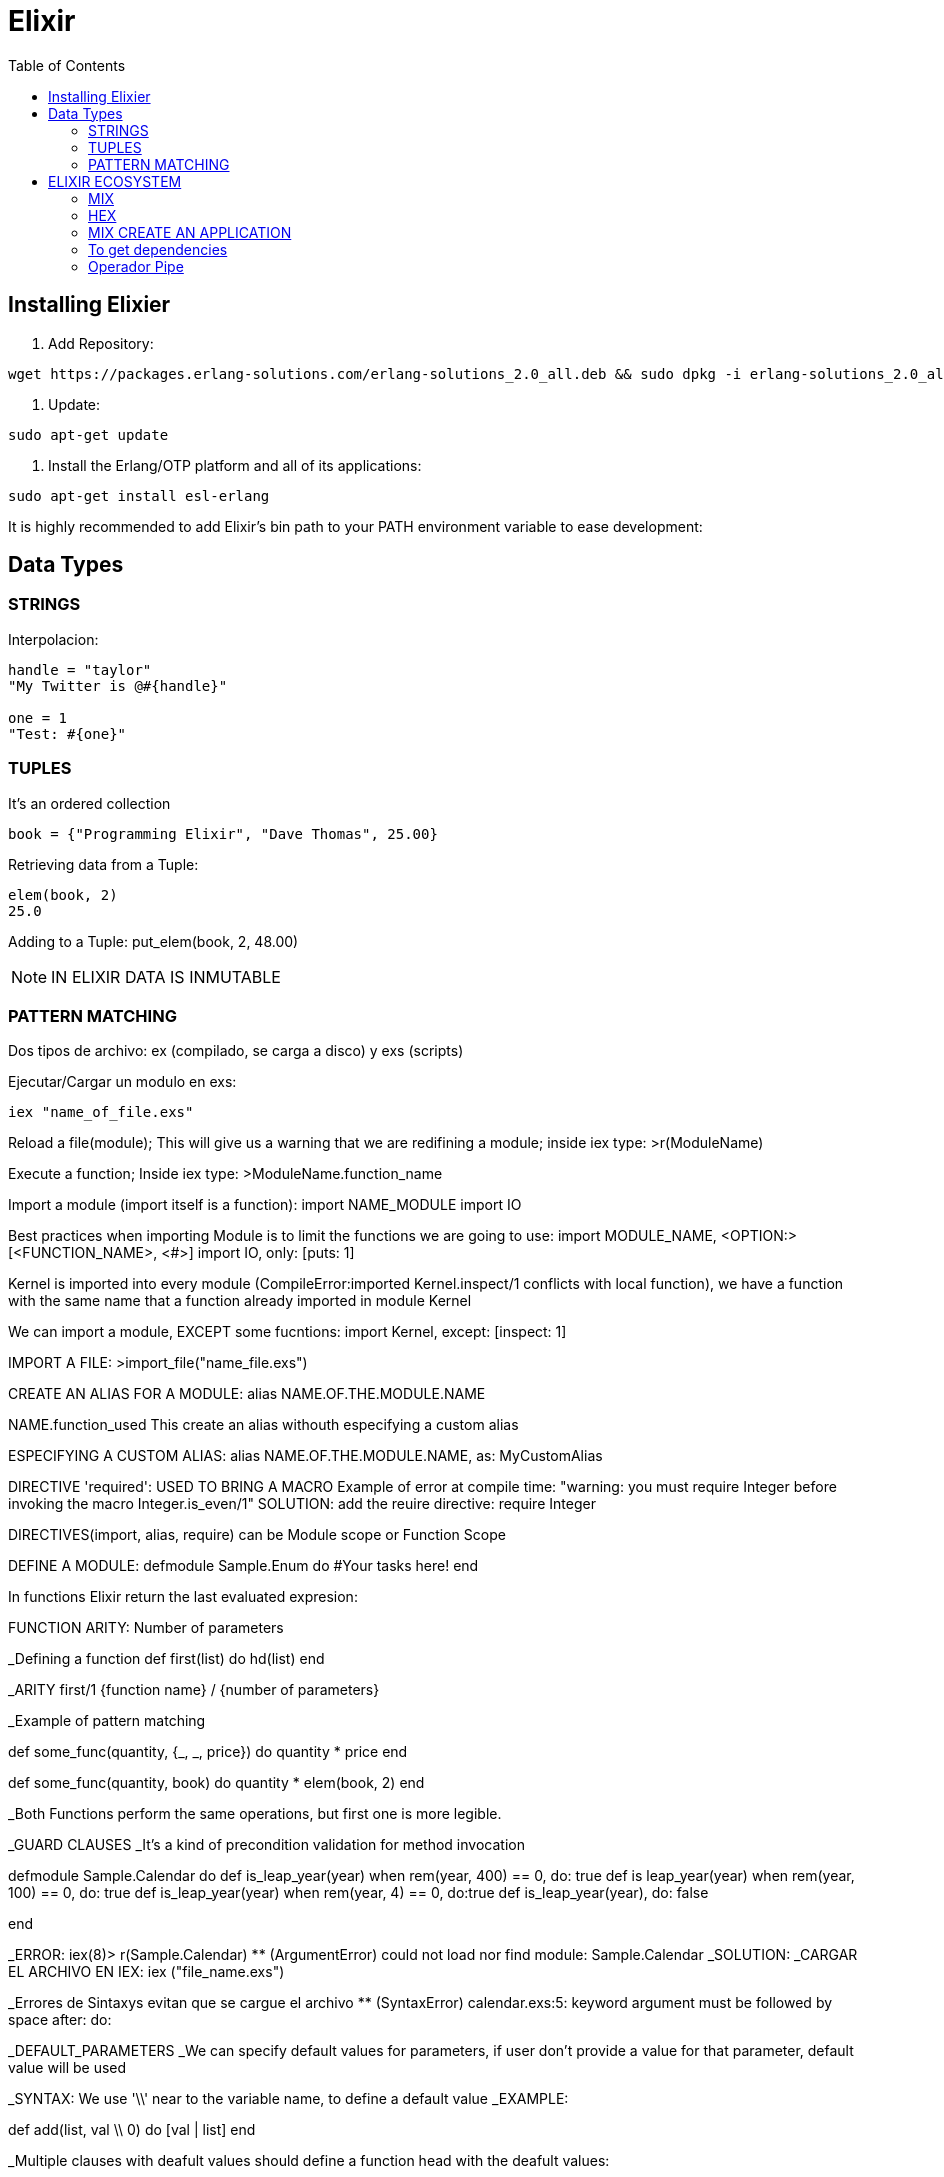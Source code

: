 = *Elixir*
:toc:

== Installing Elixier
. Add Repository:
[source, bash]
----
wget https://packages.erlang-solutions.com/erlang-solutions_2.0_all.deb && sudo dpkg -i erlang-solutions_2.0_all.deb
----
. Update:
[source, bash]
----
sudo apt-get update
----
. Install the Erlang/OTP platform and all of its applications: 
[source, bash]
----
sudo apt-get install esl-erlang
----
It is highly recommended to add Elixir’s bin path to your PATH environment variable to ease development:

== Data Types

=== STRINGS
Interpolacion:
[source, elixir]
----
handle = "taylor"
"My Twitter is @#{handle}"

one = 1
"Test: #{one}"
----

=== TUPLES
It's an ordered collection

[source, elixir]
----
book = {"Programming Elixir", "Dave Thomas", 25.00}
----

Retrieving data from a Tuple:
[source, elixir]
----
elem(book, 2)
25.0
----

Adding to a Tuple:
put_elem(book, 2, 48.00)

NOTE: IN ELIXIR DATA IS INMUTABLE

=== PATTERN MATCHING

Dos tipos de archivo: ex (compilado, se carga a disco) y exs (scripts)

Ejecutar/Cargar un modulo en exs:
[source, elixir]
----
iex "name_of_file.exs"
----

Reload a file(module); This will give us a warning that we are redifining a module; inside iex type:
>r(ModuleName)

Execute a function; Inside iex type:
>ModuleName.function_name


Import a module (import itself is a function):
import NAME_MODULE
import IO

Best practices when importing Module is to limit the functions we are going to use:
import MODULE_NAME, <OPTION:> [<FUNCTION_NAME>, <#>]
import IO, only: [puts: 1] 

Kernel is imported into every module (CompileError:imported Kernel.inspect/1 conflicts with local function), we have a function with the same name that a function already imported in module Kernel

We can import a module, EXCEPT some fucntions:
import Kernel, except: [inspect: 1]


IMPORT A FILE:
>import_file("name_file.exs")

CREATE AN ALIAS FOR A MODULE:
alias NAME.OF.THE.MODULE.NAME

NAME.function_used
This create an alias withouth especifying a custom alias

ESPECIFYING A CUSTOM ALIAS:
alias NAME.OF.THE.MODULE.NAME, as: MyCustomAlias

DIRECTIVE 'required': USED TO BRING A MACRO
Example of error at compile time:
"warning: you must require Integer before invoking the macro Integer.is_even/1"
SOLUTION: add the reuire directive:
require Integer

DIRECTIVES(import, alias, require) can be Module scope or Function Scope


DEFINE A MODULE:
defmodule Sample.Enum do
    #Your tasks here!
end

In functions Elixir return the last evaluated expresion:

FUNCTION ARITY: Number of parameters

_Defining a function
def first(list) do
   hd(list)
end

_ARITY
first/1
{function name} / {number of parameters}

_Example of pattern matching

def some_func(quantity, {_, _, price}) do
   quantity * price
end

def some_func(quantity, book) do
   quantity * elem(book, 2)
end

_Both Functions perform the same operations, but first one is more legible.

_GUARD CLAUSES
_It's a kind of precondition validation for method invocation

defmodule Sample.Calendar do
   def is_leap_year(year) when rem(year, 400) == 0, do: true
   def is leap_year(year) when rem(year, 100) == 0, do: true
   def is_leap_year(year) when rem(year, 4) == 0, do:true
   def is_leap_year(year), do: false

end

_ERROR:
iex(8)> r(Sample.Calendar)     
** (ArgumentError) could not load nor find module: Sample.Calendar
_SOLUTION:
_CARGAR EL ARCHIVO EN IEX:
iex ("file_name.exs")

_Errores de Sintaxys evitan que se cargue el archivo
** (SyntaxError) calendar.exs:5: keyword argument must be followed by space after: do:


_DEFAULT_PARAMETERS
_We can specify default values for parameters, if user don't provide a value for that parameter, default value will be used

_SYNTAX: We use '\\' near to the variable name, to define a default value
_EXAMPLE:

def add(list, val \\ 0) do
   [val | list]
end

_Multiple clauses with deafult values should define a function head with the deafult values:

def first(list, val \\ nil)  #This is the head function defining the default value for first/2 function

def first([head | _], _), do: head
def first([], val), do: val

_PRIVATE_FUNCTIONS
_SYNTAX: We use 'defp' to define a private function

_FUNCTIONS AS FIRST CLASS CITIZENS
Supports passing functions as arguments to other functions, returning them as the values from other functions, and assigning them to variables

#We pass the square function to map function
Enum.map(list, &Sample.Utils.square/1)


_The amperson operator '&' is the capture operator, is a reference to the function, we especify the Arity of the function, this tells Elixir wich version of the function to use.

_ANONYMOUS FUNCTION

_Syntax:
#Everything between > and end is the value's function
fn(x) -> x*x end

_Example:
Enum.map(list, fn(x) -> x*x end)

#Tha anonymous function can take multiple parameters:
fn(x, acc) -> acc + x end

_Example:
Enum.reduce(list, 0, fn(x, acc) -> acc + x end)


_Syntax usgin the capture syntax:
#&1 refers to first parameter
Enum.map(list, &(&1 * &1))

#&1 refers to first parameter, &2 refers to second parameter
Enum.reduce(list, 0, &(&1 + &2))

_To compile in Elixir
c("name_of_file.exs")

Sample.Utils.custom_func(1, fn(x) -> IO.puts(x) end)1

=========================================================
=========================================================

CONTROL FLOW

Branching logic
If
Cond
Case

Iterating Over Data
Elixit doesn't have Loops (for, while, etc.)
Elixir uses RECURSION

IF statement:

Example:
def first(list) do
   if(length(list) == 0) do
      nil
   else
      hd[list]
   end
end

Cond Operator:
Example:
[source, elixir]
----
    def day_abrevation(day) do
        cond do
            day == :Monday -> "M"
            day == :Tuesday -> "Tu"
            day == :Wednesday -> "W"
            day == :Thursday -> "Th"
            day == :Friday -> "F"
            #To avoid error: 'no cond clause evaluated to a true'
            true -> "Invalid day"
        end
    end
----

Case statement:

Examples:
[source, elixir]
----
def day_abbreviation_case(day) do
    case day do
        :Monday -> "M"
        :Tuesday -> "Tu"
        :Wednesday -> "W"
        :Thursday -> "Th"
        :Friday -> "Fr"
        _ -> "Invalid Day"
    end
end
----

[source, elixir]
----
    def describe_date(date) do
    #case using pattern matching: 
        case date do
            {1, _, _} -> "Brand new month!"
            {25, 12, _} -> "Merry Christmas"
            {25, month, _} -> "Only #{12 - month} more"
            {31, 10, 1517} -> "The refomration is starting"
            {31, 10, _} -> "Happy Halloween"
            #Using 'Guard clause' to let the last case be reached
            {_, month, _} when month <= 12 -> "Just an average day"
            {_, _, _} -> "Invalid month"
        end
    end

    def send_tweet(path) do
        case File.read(path) do
            {:ok, data} -> Twwet.send(data)
            {:error, error} -> IO.puts "Could not be loaded"
        end
    end
----

RECURSION
To understand what recursion is, you must first understand recursion.    

TAIL RECURSION:
Tail Recursion only happens when the last operation a function performs is recursion.
Tail Recursion avoid overflowing the stack

BODY RECURSION: 


== ELIXIR ECOSYSTEM

=== MIX
Build tool

=== HEX
Package manager

Mix command to see help:
mix help

=== MIX CREATE AN APPLICATION
mix new application_tweet --sup

=== To get dependencies
mix deps.get

==== PASOS PARA EJECUTAR UNA FUNCION DE LA APLICACION
Compila y realiza las tareas necesarias para poder ejecutar el programa
iex -S mix

cd ("lib/application_name")

Para volver a cargar un modulo:
r(ModuleName.Name)

=== Operador Pipe
El operador pipe |> pasa el resultado de una expresión como el primer parámetro de otra expresión.

[source, elixir]
----
def get_strings_to_tweet(path) do
    File.read!(path)
        |> String.split("\n") #Pipe Operator |>
        |> Enum.map(&String.trim/1)
        |> Enum.filter(&String.length(&1) <= 140)
        #|> Enum.filter(fn str -> String.length(str) <= 140 end)
end
----




